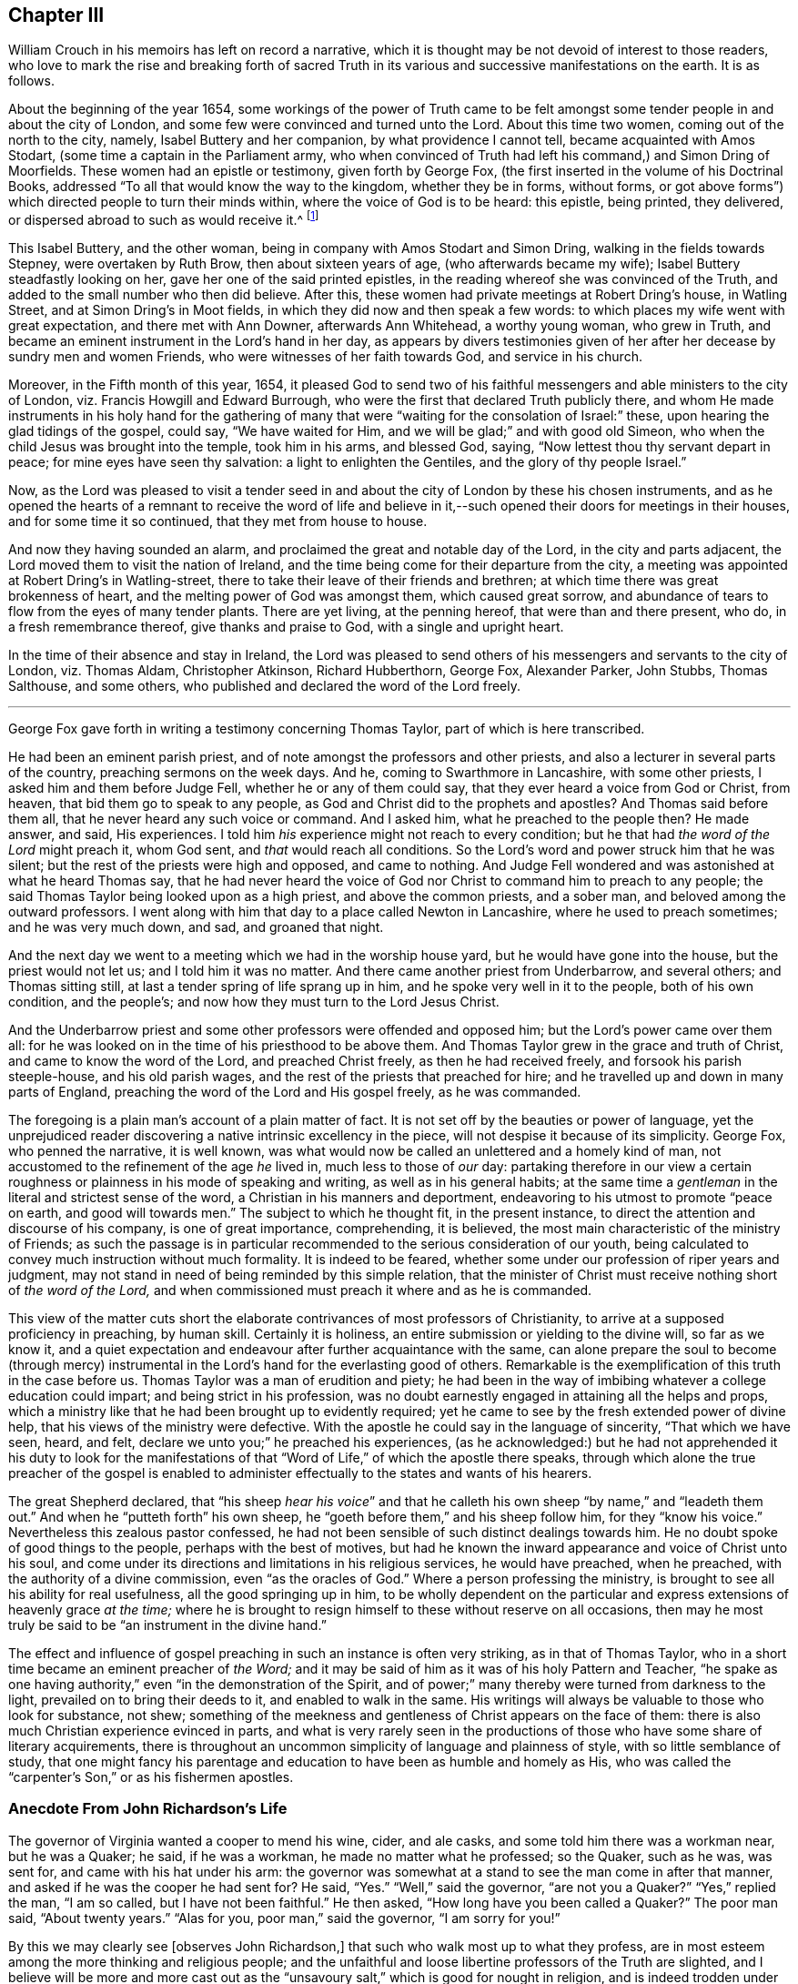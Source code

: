 == Chapter III

William Crouch in his memoirs has left on record a narrative,
which it is thought may be not devoid of interest to those readers,
who love to mark the rise and breaking forth of sacred Truth
in its various and successive manifestations on the earth.
It is as follows.

[.embedded-content-document]
--

About the beginning of the year 1654,
some workings of the power of Truth came to be felt amongst
some tender people in and about the city of London,
and some few were convinced and turned unto the Lord.
About this time two women, coming out of the north to the city, namely,
Isabel Buttery and her companion, by what providence I cannot tell,
became acquainted with Amos Stodart, (some time a captain in the Parliament army,
who when convinced of Truth had left his command,) and Simon Dring of Moorfields.
These women had an epistle or testimony, given forth by George Fox,
(the first inserted in the volume of his [.book-title]#Doctrinal Books,#
addressed "`To all that would know the way to the kingdom, whether they be in forms,
without forms, or got above forms`") which directed people to turn their minds within,
where the voice of God is to be heard: this epistle, being printed, they delivered,
or dispersed abroad to such as would receive it.^
footnote:[This tract has very lately been reprinted.]

This Isabel Buttery, and the other woman,
being in company with Amos Stodart and Simon Dring,
walking in the fields towards Stepney, were overtaken by Ruth Brow,
then about sixteen years of age, (who afterwards became my wife);
Isabel Buttery steadfastly looking on her, gave her one of the said printed epistles,
in the reading whereof she was convinced of the Truth,
and added to the small number who then did believe.
After this, these women had private meetings at Robert Dring`'s house, in Watling Street,
and at Simon Dring`'s in Moot fields, in which they did now and then speak a few words:
to which places my wife went with great expectation, and there met with Ann Downer,
afterwards Ann Whitehead, a worthy young woman, who grew in Truth,
and became an eminent instrument in the Lord`'s hand in her day,
as appears by divers testimonies given of her after
her decease by sundry men and women Friends,
who were witnesses of her faith towards God, and service in his church.

Moreover, in the Fifth month of this year, 1654,
it pleased God to send two of his faithful messengers
and able ministers to the city of London,
viz. Francis Howgill and Edward Burrough,
who were the first that declared Truth publicly there,
and whom He made instruments in his holy hand for the gathering
of many that were "`waiting for the consolation of Israel:`" these,
upon hearing the glad tidings of the gospel, could say, "`We have waited for Him,
and we will be glad;`" and with good old Simeon,
who when the child Jesus was brought into the temple, took him in his arms,
and blessed God, saying, "`Now lettest thou thy servant depart in peace;
for mine eyes have seen thy salvation: a light to enlighten the Gentiles,
and the glory of thy people Israel.`"

Now, as the Lord was pleased to visit a tender seed in and about
the city of London by these his chosen instruments,
and as he opened the hearts of a remnant to receive the word of life and
believe in it,--such opened their doors for meetings in their houses,
and for some time it so continued, that they met from house to house.

And now they having sounded an alarm,
and proclaimed the great and notable day of the Lord, in the city and parts adjacent,
the Lord moved them to visit the nation of Ireland,
and the time being come for their departure from the city,
a meeting was appointed at Robert Dring`'s in Watling-street,
there to take their leave of their friends and brethren;
at which time there was great brokenness of heart,
and the melting power of God was amongst them, which caused great sorrow,
and abundance of tears to flow from the eyes of many tender plants.
There are yet living, at the penning hereof, that were than and there present, who do,
in a fresh remembrance thereof, give thanks and praise to God,
with a single and upright heart.

In the time of their absence and stay in Ireland,
the Lord was pleased to send others of his messengers and servants to the city of London,
viz. Thomas Aldam, Christopher Atkinson, Richard Hubberthorn, George Fox,
Alexander Parker, John Stubbs, Thomas Salthouse, and some others,
who published and declared the word of the Lord freely.

--

[.asterism]
'''

George Fox gave forth in writing a testimony concerning Thomas Taylor,
part of which is here transcribed.

[.embedded-content-document.testimony]
--

He had been an eminent parish priest,
and of note amongst the professors and other priests,
and also a lecturer in several parts of the country, preaching sermons on the week days.
And he, coming to Swarthmore in Lancashire, with some other priests,
I asked him and them before Judge Fell, whether he or any of them could say,
that they ever heard a voice from God or Christ, from heaven,
that bid them go to speak to any people,
as God and Christ did to the prophets and apostles?
And Thomas said before them all, that he never heard any such voice or command.
And I asked him, what he preached to the people then?
He made answer, and said, His experiences.
I told him _his_ experience might not reach to every condition;
but he that had _the word of the Lord_ might preach it, whom God sent,
and _that_ would reach all conditions.
So the Lord`'s word and power struck him that he was silent;
but the rest of the priests were high and opposed, and came to nothing.
And Judge Fell wondered and was astonished at what he heard Thomas say,
that he had never heard the voice of God nor Christ
to command him to preach to any people;
the said Thomas Taylor being looked upon as a high priest, and above the common priests,
and a sober man, and beloved among the outward professors.
I went along with him that day to a place called Newton in Lancashire,
where he used to preach sometimes; and he was very much down, and sad,
and groaned that night.

And the next day we went to a meeting which we had in the worship house yard,
but he would have gone into the house, but the priest would not let us;
and I told him it was no matter.
And there came another priest from Underbarrow, and several others;
and Thomas sitting still, at last a tender spring of life sprang up in him,
and he spoke very well in it to the people, both of his own condition, and the people`'s;
and now how they must turn to the Lord Jesus Christ.

And the Underbarrow priest and some other professors were offended and opposed him;
but the Lord`'s power came over them all:
for he was looked on in the time of his priesthood to be above them.
And Thomas Taylor grew in the grace and truth of Christ,
and came to know the word of the Lord, and preached Christ freely,
as then he had received freely, and forsook his parish steeple-house,
and his old parish wages, and the rest of the priests that preached for hire;
and he travelled up and down in many parts of England,
preaching the word of the Lord and His gospel freely, as he was commanded.

--

The foregoing is a plain man`'s account of a plain matter of fact.
It is not set off by the beauties or power of language,
yet the unprejudiced reader discovering a native intrinsic excellency in the piece,
will not despise it because of its simplicity.
George Fox, who penned the narrative, it is well known,
was what would now be called an unlettered and a homely kind of man,
not accustomed to the refinement of the age _he_ lived in, much less to those of _our_ day:
partaking therefore in our view a certain roughness
or plainness in his mode of speaking and writing,
as well as in his general habits;
at the same time a _gentleman_ in the literal and strictest sense of the word,
a Christian in his manners and deportment,
endeavoring to his utmost to promote "`peace on earth, and good will towards men.`"
The subject to which he thought fit, in the present instance,
to direct the attention and discourse of his company, is one of great importance,
comprehending, it is believed, the most main characteristic of the ministry of Friends;
as such the passage is in particular recommended
to the serious consideration of our youth,
being calculated to convey much instruction without much formality.
It is indeed to be feared, whether some under our profession of riper years and judgment,
may not stand in need of being reminded by this simple relation,
that the minister of Christ must receive nothing short of _the word of the Lord,_
and when commissioned must preach it where and as he is commanded.

This view of the matter cuts short the elaborate
contrivances of most professors of Christianity,
to arrive at a supposed proficiency in preaching, by human skill.
Certainly it is holiness, an entire submission or yielding to the divine will,
so far as we know it,
and a quiet expectation and endeavour after further acquaintance with the same,
can alone prepare the soul to become (through mercy) instrumental
in the Lord`'s hand for the everlasting good of others.
Remarkable is the exemplification of this truth in the case before us.
Thomas Taylor was a man of erudition and piety;
he had been in the way of imbibing whatever a college education could impart;
and being strict in his profession,
was no doubt earnestly engaged in attaining all the helps and props,
which a ministry like that he had been brought up to evidently required;
yet he came to see by the fresh extended power of divine help,
that his views of the ministry were defective.
With the apostle he could say in the language of sincerity, "`That which we have seen,
heard, and felt, declare we unto you;`" he preached his experiences,
(as he acknowledged:) but he had not apprehended it his duty to look for the
manifestations of that "`Word of Life,`" of which the apostle there speaks,
through which alone the true preacher of the gospel is enabled
to administer effectually to the states and wants of his hearers.

The great Shepherd declared,
that "`his sheep _hear his voice_`" and that he calleth
his own sheep "`by name,`" and "`leadeth them out.`"
And when he "`putteth forth`" his own sheep,
he "`goeth before them,`" and his sheep follow him, for they "`know his voice.`"
Nevertheless this zealous pastor confessed,
he had not been sensible of such distinct dealings towards him.
He no doubt spoke of good things to the people, perhaps with the best of motives,
but had he known the inward appearance and voice of Christ unto his soul,
and come under its directions and limitations in his religious services,
he would have preached, when he preached, with the authority of a divine commission,
even "`as the oracles of God.`"
Where a person professing the ministry,
is brought to see all his ability for real usefulness, all the good springing up in him,
to be wholly dependent on the particular and express
extensions of heavenly grace _at the time;_
where he is brought to resign himself to these without reserve on all occasions,
then may he most truly be said to be "`an instrument in the divine hand.`"

The effect and influence of gospel preaching in such an instance is often very striking,
as in that of Thomas Taylor, who in a short time became an eminent preacher of _the Word;_
and it may be said of him as it was of his holy Pattern and Teacher,
"`he spake as one having authority,`" even "`in the demonstration of the Spirit,
and of power;`" many thereby were turned from darkness to the light,
prevailed on to bring their deeds to it, and enabled to walk in the same.
His writings will always be valuable to those who look for substance, not shew;
something of the meekness and gentleness of Christ appears on the face of them:
there is also much Christian experience evinced in parts,
and what is very rarely seen in the productions of
those who have some share of literary acquirements,
there is throughout an uncommon simplicity of language and plainness of style,
with so little semblance of study,
that one might fancy his parentage and education
to have been as humble and homely as His,
who was called the "`carpenter`'s Son,`" or as his fishermen apostles.

[.centered]
=== Anecdote From John Richardson`'s Life

The governor of Virginia wanted a cooper to mend his wine, cider, and ale casks,
and some told him there was a workman near, but he was a Quaker; he said,
if he was a workman, he made no matter what he professed; so the Quaker, such as he was,
was sent for, and came with his hat under his arm:
the governor was somewhat at a stand to see the man come in after that manner,
and asked if he was the cooper he had sent for?
He said, "`Yes.`"
"`Well,`" said the governor, "`are not you a Quaker?`"
"`Yes,`" replied the man, "`I am so called, but I have not been faithful.`"
He then asked, "`How long have you been called a Quaker?`"
The poor man said, "`About twenty years.`"
"`Alas for you, poor man,`" said the governor, "`I am sorry for you!`"

[.embedded-content-document]
--

By this we may clearly see +++[+++observes John Richardson,]
that such who walk most up to what they profess,
are in most esteem among the more thinking and religious people;
and the unfaithful and loose libertine professors of the Truth are slighted,
and I believe will be more and more cast out as the
"`unsavoury salt,`" which is good for nought in religion,
and is indeed trodden under the feet of men;
for great part of the men in the world have such
an understanding as to know what we profess,
and also what we should do and be, in many things.
Let us therefore walk wisely before all,
and not be "`an occasion of stumbling,`" nor give offence either to Jew or Gentile,
nor to the Church of God, that so we may be as "`a city set upon a hill,
which cannot be hid;`"--nay, that may not desire to be hid,
but rather that the inhabitants of the earth might see our good works,
and have an occasion from thence administered, to glorify the Father which is in heaven.

--

[.centered]
=== Anecdote From Thomas Ellwood`'s Life

[.embedded-content-document]
--

While I was in London I went to a little meeting of Friends,
which was then held in the house of one Humphry Bache, a goldsmith in Tower-street.
It was then a very troublesome time, not from the government,
but from the rabble of boys and rude people, who upon the turn of the times,
at the return of the king, took liberty to be very abusive.

When the meeting ended,
a pretty number of these unruly folks were got together at the door,
ready to receive the Friends as they came forth, not only with evil words but with blows;
which I saw they bestowed freely on some of them that were gone out before me,
and expected I should have my share when I came amongst them.
But quite contrary to my expectation, when I came out, they said one to another,
"`Let him alone; don`'t meddle with him; he is no Quaker, I`'ll warrant you.`"
This struck me, and was worse to me than if they had laid their fists on me,
as they did on others.
I was troubled to think what the matter was, or what these rude people saw in me,
that made them not take me for a Quaker.
And upon a close examination of myself, with respect to my habit and deportment,
I could not find any thing to place it on,
but that I had then on my head a large mountier cap of black velvet,
the skirt of which being turned up in folds, looked, it seems,
somewhat above the then common garb of a Quaker;
and this put me out of conceit with my cap.

--

[.asterism]
'''

Samuel Bownas received a religious education,
his parents being upright and zealous Friends,
who suffered much for their faithfulness towards their Maker.

When a child his mother often took opportunities of admonishing him to a holy life,
and to the fear of God, as the only way of obtaining His favour and blessing:
and occasionally she would relate to him some circumstances
of his father`'s sufferings in times of persecution,
who had been removed by death before his son Samuel was a month old.
And when she took him to meetings,
where frequently she had a testimony to bear in public to the Lord`'s power and goodness,
he would particularly notice, when very young,
the tenderness and broken-heartedness that prevailed over those present,
and would enquire of her, why they wept so much, and why she wept.
But when placed out as an apprentice, though with an honest loving Friend,
he grew up with very little consideration about religion, or any taste of it,
addicting himself to the pleasures of the times.
And when at meeting, for want of a proper engagement of mind,
he often spent those precious opportunities of religious improvement in sleep;
for preaching, of which there was much, he took slight account of.
Thus passed two or three years of his apprenticeship,
with very little inward sense of God or religion.
He was indeed considered a witty and sensible young man,
(for he took much liberty in discourse,) but often on his
bed he ruminated on his way of life with reluctance,
yet fell into the same course again and again.

No one could charge him with any gross vice; but what he gave way to most,
was jesting and foolish talking, and turns of wit to provoke mirth,
which the apostle tells us are not convenient;^
footnote:[Eph. 5:4.]
and he often found it so after it was over,
and that "`the end of that mirth was heaviness of heart.`"^
footnote:[Prov. 14.13.]
However, the Lord who is rich and plenteous in mercy, even to the rebellious,
gave him a remarkable visitation,
which no doubt he remembered with gratitude through life,
as it appears to have been the means of awakening him to a sense of his condition,
and impressed him with the most deep conviction of
the necessity of a change of heart and life.

For being one first-day at meeting, Anne Wilson, a young woman, was present and preached.
She was very zealous, and Samuel looking upon her,
she with great energy pointed her finger at him, uttering these words with much power:
"`A traditional Quaker, thou comest to meeting as thou went from it,
and thou goest from it as thou camest to it,
but are no better for thy coming:--what wilt thou do in the end?`"
This language came so home to his state at that time,
that like Saul it might be said he was smitten as it were to the ground,
being pricked to the very heart; and turning his mind inward, he cried in secret.
"`Lord, what shall I do to help it?`"
when a voice spoke within him, "`Look unto me,
and I will help thee:`" then he found such comfort
to flow through him as made him shed tears abundantly.
From that day he experienced the scriptural assertion to be true,
that "`what is to be known of God`" and true religion "`is manifested within:`" for
upon this eventful circumstance his conduct and even his countenance became much altered,
his soul being bowed down under heavy exercise,
so that he could neither eat nor sleep as he used to do; yet, he writes,
his work never succeeded better in his hands than it did at that time,
nor was his mind ever less in it.

He longed for the next meeting-day, and when the hour of meeting came,
his mind was soon fixed and stayed upon the one great Object of worship and dependence,
and he felt therein an uncommon enjoyment and satisfaction.
Relying on the Lord for strength and salvation,
who had begun thus wonderfully to reveal His power in him,
his understanding seemed opened, and all his faculties so sensible,
that he appeared to himself another man,
a divine and spiritual sweetness abiding with him night and day for some time.
The scriptures also became wonderfully clear and plain to his view,
and the truths of the gospel, therein spoken of, he readily understood and embraced,
so that in a very short time the Lord engaged him
with a concern to preach those truths to others;
and through faithfulness in that service his ministry was blessed to many.

[.asterism]
'''

Humphrey Smith, a valuable minister of our Lord and Saviour Jesus Christ,
and patient sufferer for his gospel cause, even to imprisonment and death,
gave forth a short and impressive address to "`_All parents of children_ upon the face
of the whole earth,`" which was printed with his collected writings about the year 1683.
It contains some valuable remarks in the shape of exhortation,
a few of which are subjoined:
but the parts most consonant with the design of this compilation,
are those in which the writer makes mention of certain _circumstances_ or _incidents,_
relative to his own conduct and experience in very early life.
_These_ are lively illustrations of his meaning;
they prove that simplicity of heart and sensibility
of conscience form the best groundwork in youth,
and are capable of being easily wrought on and regulated for the highest purposes.
To such also who admire the sobriety of deportment and quiet regulated habits,
usually to be met with among the children of Friends,
the extracts that follow may be interesting and useful;
they may explain and enforce some practical views which this Society has always taken,
and may elucidate in what manner these views result from
their _"`grand tenet`"_ the Life of God in the soul of man.

It is scarcely needful to notice,
that Humphrey Smith knew nothing of Friends at the time of which he speaks;
indeed he became a public preacher among the high professors of that day,
before he joined our Society.

[.embedded-content-document.address]
--

This do I know, that in many tender babes and young children, there is a meek, innocent,
harmless principle from God, who willeth not the death of any;
and they have a light from Christ that lighteth every man that cometh into the world,
which light is _in them._
He said, "`Suffer little children to come unto me,
and forbid them not,`" for of such who come unto Him that
is meek and low in heart "`is the kingdom of God.`"
Therefore you should suffer them to come unto and
keep unto that which is meek and low in the heart;
"`for that which may be known of God is manifest in them.`"
Christ, the Light, had a love to little children, and said,
"`He that will enter the kingdom of God must become as a little child.`"
Therefore as you love their good, both of soul and body, see that you bring,
and in all things keep them to _God`'s witness in them,_
and that will judge and reprove them for any evil they have done,
and will keep them more out of all evil, than you by any other reproof can do,
and will +++[+++shew them that]
your chastising for any evil is just, when done in the true moderation,
not exceeding the offence committed,
nor proceeding from the least motion of the _wrathful nature_ in you.

And that you may the more consider my words,
and come into moderation and the wisdom of God, to walk exemplarily before your children,
and to be to them patterns of gravity, meekness, and sobriety,
therefore shall I set before your eyes some plain and simple
truths of my own experience when I was a child.

My heart was much affected with tenderness,
and tears were as my meat and drink night and day;
and often was my heart refreshed with love from God,
when I came unto _that_ which came from Christ, the "`Man of sorrows.`"
But many despised my tears, and vilified my mournful state,
not knowing (as they said) what was the matter with me;
and much provocation was used to get me out of that condition,
and as I grew up to hurry me _into the earth:_ and by the violent, fierce,
wrathful nature that ruled in others, was my quietness disturbed,
which begat wrath and anger in me again towards them;--this may be a warning to you:
yet something of God in me was not wholly overcome.

The first words according to scripture that pierced my heart, and remained with me, were,
"`He hath filled the hungry with good things,
and the rich he hath sent empty away:`" which words
remained as a thing printed and sealed in my heart.

The love of God was exceeding prevalent upon my little tender heart;
and so much the greater was my grief, when by the earthly-mindedness,
and wrathful hasty nature in parents and others, I was even forced out of it,
and provoked to wrath, grief, and discontent,
and so not suffered to come to nor keep with Christ, who saith,
"`I am the Light;`" which light I felt to be _meek and low in the heart._
Therefore was my trouble great many times,
and wrath and hastiness began to have entrance in me; which being sensible of,
and finding a love towards God to be much more precious than any thing of the world,
and having a hope towards Him, when I was but a little child, I would often pray to God,
even earnestly did I pray with tears, and my heart was opened with His love.
I would also sometimes make my complaint to Him in secret upon my knees,
when I could get into such a place that none could see me, nor come to know it:
and sometimes as I went along the way, when it came into my heart,
then would I even (as it were) _beg and cry with many tears,_ and had _boldness towards God,
as towards a familiar friend,_ though much in submission and fear, as one unworthy,
because I had sinned against him.
And for these things I had no creature to be my example, nor to learn it of;
and not knowing of any that did the like, I durst not let any know of it,
nor wherefore I so often wept, when any saw me;
for I saw none but despised that condition, and were insensible of my state.

And thus, not having any that were sensible of that tender _principle of God_ in me,
to cherish that, or be a help to me in it,
the evil earthly thing that was begotten in me +++[+++was nursed up]
by that nature my leaders were in; so that as I grew in years,
_that_ was apt to grow in me,
(my father being more eager than most men in labouring and caring for earthly
things,) and so the tender principle of God in me was veiled from me,
and I became in after years as a child of wrath, _disobedient to God._

And this I write to be an ensample unto you, and a warning,
that you may not bring your children into the like alienation, torment, and condemnation,
which I was brought into,
especially as few afterward return to God with all their hearts,
and enter in at the strait gate.
So train them up in the fear of the living God,
that you may have comfort in them at the last,
and that they may grow up in the wisdom of God, to rule over such outward earthly things,
as the Lord or you may commit to their hands.

Therefore that it may go well with them and you,
and that God may do them good at the latter end,
let all your children everywhere be trained "`in
the way they should go,`" which way is Christ,
and He saith,
"`I am the Light;`" and his light in them will let them see that they should not lie,
nor speak wicked words, nor do any violence one to another:
it is in this light they come to _know_ God and _hear his voice,_
for God speaks by Him that is the Light.
God called Samuel, being yet a child, and Eli bid the child answer the call of the Lord.
And the child who answered the call of the Lord reproved old Eli the priest.
Those sons of his were sons of Belial, and knew not God, and +++[+++it is remarkable]
they were the first priests that ever took tithes by force,
and they came to an untimely death, under the judgments of God, as did their father,
__+++[+++who restrained them not].__

And take heed how you cause or suffer your children to babble many vain words,
with a delight to hear them prattle when there is no need;
for thereby afterward the tongue becomes "`an unruly member, set on fire of hell,`"^
footnote:[James 3:6.]
as I found, and bore the fierce indignation of the Lord for it.
Their words and yours should "`be few, seasoned with salt,
that they may minister grace to the hearers;`" for to God
an account Must be given for "`every idle word.`"
Many little children would not come to speak so many vain and evil words,
which _"`corrupt`"_ the _"`good manners,`"_ if they were not much provoked thereto,
and if they did not see people delight to hear them speak subtle crafty words.
Some indeed send their children from home to have them learn subtlety and craft,
and how to be too hard for others; then they say of such,
they can live by their wits and forecast or shift for themselves,
oft times indeed to deceive others; yet in some of these there is such a plain, honest,
simple principle, that they cannot be brought into this +++[+++volubility]
though they themselves have much endeavoured to attain it;
these sometimes could not defend their own cause, when it was just,
but have been pleaded down by others that had more of the serpent`'s subtlety;
they have been more plain and simple, and the Lord preserveth the simple.^
footnote:[Ps. 116:6.]
In this also I have had much experience.

For when very young I saw much into the vanity of needless words,
and was very backward a long time in speaking,
and in that and some other things much differing from other children,
many thought I would have been a fool, as they call it,
who despise "`the foolishness of God;`"^
footnote:[1 Cor. 1:25.]
and therefore oftentimes much means were used to cause me to speak,
and many provocations long together, and yet not all scarce made me to speak a word,
tor I saw that it was needless; neither could I ask one _how he did,_
when I saw he was well, nor answer that which was needless.
And when I was a little grown up, and sent upon any small errand,
I would deliver my message in very few words,
so that people thought I should never be like a man.

At about ten years of age, my father _in the flesh_ would sometimes send me to market,
and it was long before he and all others could make me ask
any more than the price he allowed me to sell at:
or if he did not set me a certain price,
then I would resolve on a price in my mind according as I saw the market,
and so I often sold with the cheapest, being loth to take too much,
and therefore was often esteemed and called a fool and a dunce:
but it had been easier for me, if I had never been drawn out of that state,
wherein I was taught of God, _to do unto others as I would be done unto._

I was also fearful to strike any one, but rather gave way to them that struck me,
and so was by many of my equals abused:
and it was hard for me to take away the life of any creature,
and I pleaded much against it with my father and mother, when they commanded me to do it,
though it were but to kill a young dog or cat, or the like;
my life in me was grieved to do it, and much was I forced to harden my heart,
before I could do any such thing, though commanded by my parents:
which may be a warning to all parents,
that they be not the cause of the hardening of their children`'s hearts,
and then say of them, they are hardy lads;
for that which _hardens the heart separates the heart from God,_
who is _love_ and from Christ who came to _save the life,_
and so _the sacrifice of God_ is not known, which is in _the broken heart,_
but the Lord is with the humble and the brokenhearted.
Take heed also of provoking your children to disquietude,
neither disturb them when disposed to be quiet;
for many are not content to see them sober and quiet,
but provoke them to lightness and vain pleasure, when they would be sober, like lambs;
for it is written, "`In quietness and rest shall ye be saved,`" and,
"`_Study_ to be quiet,`" and, "`Commune with your own hearts, and be still.`"

When a child, I would often sit or stand quiet _long together,_
pondering many things in my mind, and as I grew up, if I were not disturbed,
for an hour or some hours I would sit quiet, either _waiting on the Lord for counsel,_
or searching which motion^
footnote:["`Impulse or impression`"--Johnson.]
in me to be guided by.
And when I have been riding along the way,
when I have found the right thing in me did not lead me,
I have turned back and not rode that journey.
And my _silent sitting_ like a fool, my father hath often called _studying,_
and hath often sharply reproved me for it, saying, by way of reproach,
I would surely study to be some great preacher.
And my mother has come to me, it is likely hundreds of times,
both when a child and a young man, and in her pity laid hands upon me,
and bid me not sit _studying so,_ for surely I would make myself a fool;
not knowing what my condition was.
And being so usually disturbed and grieved, sometimes on first days, or when I could,
I would get into some wood or place so private, that none should find me,
and there wait in quietness three or four hours:
and sometimes the love of God would break through
me and His Word would make my heart soft,
and I felt the _same then which now is my life;_ for now I know,
that "`those that wait on the Lord renew their strength;`"^
footnote:[Isa. 40:31.]
and though it is written, The Lord was weary of the people`'s sacrifices,
and with their words,^
footnote:[Mal. 2:17.]
yet it was never written, The Lord was weary of those that waited upon Him.

Therefore you should suffer your children to wait upon God, or at least to be quiet,
for "`that which may be known of God is manifest in them.`"^
footnote:[Rom. 1:19.]
And the Lord hath not left himself without a witness in every conscience;
for it is Christ __is given for a Witness,__^
footnote:[Isa. 55:4.]
and _His_ light shineth in their hearts, who saith,
"`Come unto me,`" and "`Learn of me;`" for He is the Shepherd and Bishop of souls,
who teacheth all to profit.^
footnote:[Isa. 48:17.]
And He is that true Prophet +++[+++of whom Moses spake], which whoso heareth not,
the soul is cut off; and certainly my soul was cut off from the life,
when I was forced from hearing His voice in me, who is a man of sorrows,
and as a lamb dumb.
Therefore take heed of provoking your children to hearken to a stranger,
or another teacher than He that is a living minister within the veil;
and the veil is over the heart,^
footnote:[2 Cor. 3:15.]
where I have found that instructor that shall never be removed;
but all teachers without may be removed, and priests and men may die,
but this abides a priest forever, being made by the power of an endless life.^
footnote:[Heb. 7:16.]

So now all such as come to know something of God in them,
they also come to sit in silence and quietness, to receive instructions from God.
This is no new thing invented by the will of man, or learned one from another,
but is the same with that which guided the prophets,
and was in my heart from God even when a child:
and I do affirm that I had never returned out of that degenerate state,
into which I was hurried, if I had not waited in,
and been obedient unto the light of Christ which was in me from a child.
And you may all mind, that all along there hath been something in you,
which in secret reproved you for sin, and let you see the sins of your youth,
and that is the _light of Christ, the Son of God,_ who, "`so loved the world,
that he gave his Son a Light into the world;`" which
light is in the conscience of a child,
and will testify against him, after he hath done evil,
and _his countenance will fall like Cain`'s;_
but before they have done evil they are not ashamed, as Adam was, being innocent.

This was my teacher when I knew no other, and before I knew what it was;
this is that which _comes from God,_ and is not put in them by man or human learning,
but men by their eloquent speeches and vain deceit may lead them forth from _that_ in them,
and so break the command of Christ, who said, "`Go not forth.`"^
footnote:[Matt. 24:26.]
And when they are led forth after "`Lo here`'s`" and "`Lo there`'s,`" from the Rock,
which is Christ, and from the sure foundation, which _God hath laid,
and no man can lay another,_ they despise this precious corner-stone,
refusing this light which shineth in their hearts to give the knowledge of God,
and thus they are liable to follow any devised fables, and imaginations, and sects,
and opinions, and to be scattered upon every dry, barren, and dark mountain,
as the Lord knoweth I long was, not knowing where to find rest.

For having been led out from my true guide, and the tender motions of it quenched,
whereby at first I could pray _with the Spirit,_
as in measure the Spirit that was within me helped my infirmities with sighs and tears,
then, after I grew up, I was taught to say prayers,
and some that others learned out of books; and this they laid upon me to say every night;
but I found it was as a dry heath, instead of a honey comb.
And so being led on in a form, and to look after things and teachers _without,_
the light _within_ became darkened,
as also my understanding of the Son of God`'s love _shed abroad in my heart._

And being sometimes sensible of this,
I began when very young to look after priests and sermons,
and thought to have found the true thing there;
but they did me more harm than all the rest,
and led me farther from my teacher than ever,
and from the sense of the feeling after God,^
footnote:[Acts 17:27.]
to _find Him_ near me, and withal begot in me abundance of the serpent`'s subtlety;
and the more so because I, being sensible of a want in me,
received their fair speeches with much eagerness and earnest desires,
believing them that _that_ was the way to peace;
so that I grew much in that _knowledge which puffeth up,_
and this did indeed increase my sorrow.
Thus by them was I deceived, the Lord God knoweth I lie not,
but speak the truth in _plainness, having no envy towards any of their persons:_
and this is the very truth of my heart, that it was harder for me to leave, and deny,
and know redemption out of that, which I learned from and among the priests,
than to leave the fruits of all the sin that ever by temptations I did run into.

Therefore let the Lord God be the teacher of your children,
who hath given them life and being, and a better teacher you cannot provide for them,
nor direct them unto: let _Him_ then lead them^
footnote:[See Ps. 43:3]
and guide them in his fear;
for thus they will see they should be faithful and diligent unto you in all things.
And you should not require of them many other things, lest you grieve them,
but be examples of righteousness unto them in all your words and actions.
And if you are not able to send them to school to learn to read,
yet they have the light from Christ in them already,
and that will shew them plainly of the Father,^
footnote:[John 16:25.]
for the way-faring man, though a fool, cannot err in that path.
And though you set them to school ever so long to read and write,
and with their learning to search the scriptures, which is good,
yet they are to come to Christ the Light, that they may have life,
and they are to learn of him and to follow him,
so as to know him to be _in them the hope of glory,_
and the way out of sin unto the Father,
to obey him in all the manifestations of his will.
Then will it go well with them, and they will come to receive a blessing from God,
and be a blessing to their parents who fear him,
and at last in God`'s everlasting covenant lie down in peace and rest.

--

[.asterism]
'''

John Woolman, in the memoir of his life,
gives the following account of the Lord`'s healing
power being remarkably extended towards him;
and it is one of the many which might be brought forward
to encourage the poor sufferer on his bed of languishing,
though he may have as it were "`the sentence of death`"^
footnote:[2 Cor. 1:9.]
in himself, yet to trust in the living God, and be resigned to bear and do his will;
for "`blessed are they that do His commandments,
that they may have right to the tree of _life._`"

[.embedded-content-document]
--

It pleased the Lord to visit me with a pleurisy; and after I had lain a few days,
and felt the disorder very grievous, I was thoughtful how it might end.
I had of late, through various exercises,
been much weaned from the pleasant things of this life; and I now thought,
if it was the Lord`'s will to put an end to my labours,
and graciously receive me into the arms of his mercy, death would be acceptable to me;
but if it was his will further to refine me under affliction, and make me, in any degree,
useful in His Church, I desired not to die.
I may with thankfulness say, that in this case I felt resignedness wrought in me,
and had no inclination to send for a doctor; believing if it was the Lord`'s will,
through outward means to raise me up,
some sympathizing Friends would be sent to minister to me; which were accordingly:
but though I was carefully attended, yet the disorder was at times so heavy,
that I had no thoughts of recovery.
One night in particular, my bodily distress was great; my feet grew cold,
and cold increased up my legs towards my body;
and at that time I had no inclination to ask my nurse to apply any thing warm to my feet,
expecting my end was near; and after I had lain ten hours in this condition,
I closed my eyes, thinking whether I might now be delivered out of the body;
but in these awful moments, my mind was livingly open to behold the Church;
and strong engagements were begotten in me,
for the everlasting well-being of my fellow creatures;
and I felt in the spring of pure love, that I might remain some time longer in the body,
in filling up according to my measure, that which remains of the afflictions of Christ,
and in labouring for the good of the Church;
after which I requested my nurse to apply warmth to my feet, and I revived.

--

